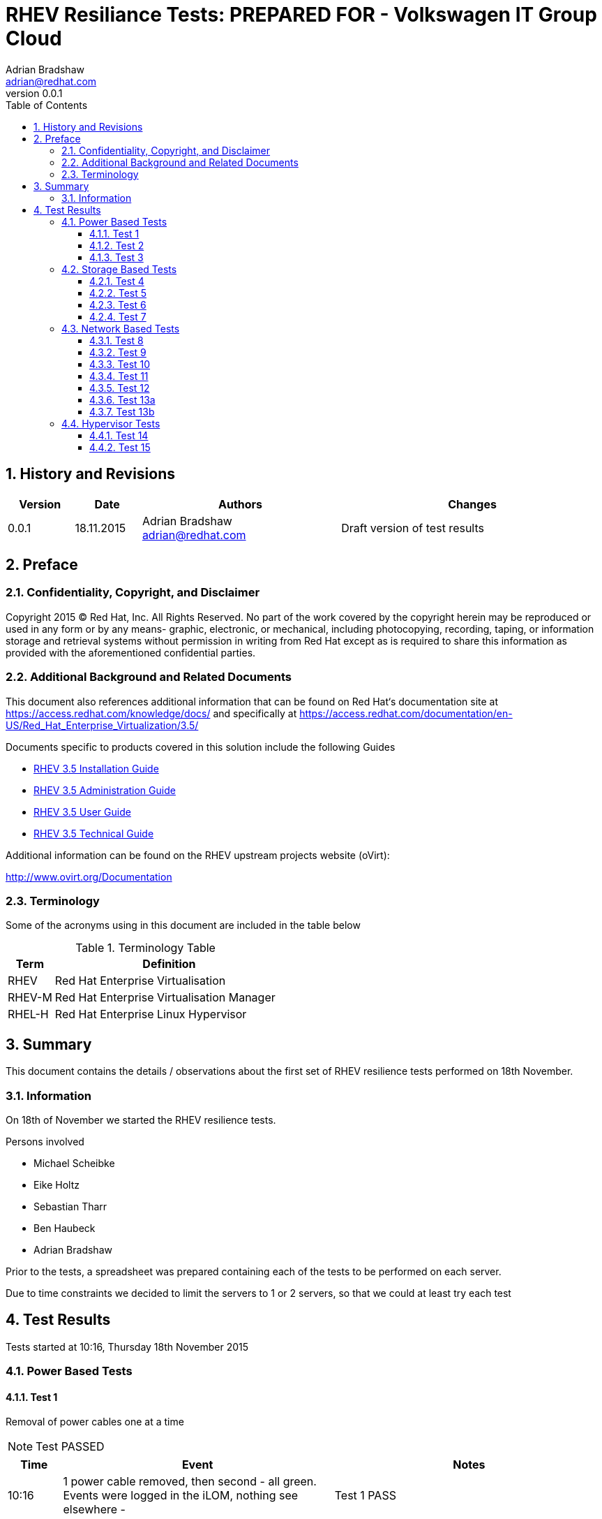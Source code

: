 = {subject}: PREPARED FOR - {customer}
Adrian Bradshaw <adrian@redhat.com>
:subject: RHEV Resiliance Tests
:description: Initial Test Results
:doctype: book
:confidentiality: Confidential
:customer:  Volkswagen IT Group Cloud
:listing-caption: Listing
:toc:
:toclevels: 6
:sectnums:
:sectnumlevels: 5
:numbered:
:chapter-label:
:pdf-page-size: A4
:icons: font
ifdef::backend-pdf[]
:title-page-background-image: image:images/EngagementJournalCoverPageLogoNew.jpg[pdfwidth=8.0in,align=center]
:pygments-style: tango
:source-highlighter: pygments
//:source-highlighter: coderay
endif::[]
:revnumber: 0.0.1
//A simple http://asciidoc.org[AsciiDoc] document.

== History and Revisions

[cols=4,cols="1,1,3,4",options=header]
|===
|Version
|Date
|Authors
|Changes


|0.0.1
|18.11.2015
|Adrian Bradshaw adrian@redhat.com
|Draft version of test results

|===


== Preface
=== Confidentiality, Copyright, and Disclaimer
Copyright 2015 (C) Red Hat, Inc.  All Rights Reserved. No part of the work covered by the copyright herein may be reproduced or used in any form or by any means- graphic, electronic, or mechanical, including photocopying, recording, taping, or information storage and retrieval systems without permission in writing from Red Hat except as is required to share this information as provided with the aforementioned confidential parties.

=== Additional Background and Related Documents
This document also references additional information that can be found on Red Hat‘s documentation site at https://access.redhat.com/knowledge/docs/ and specifically at https://access.redhat.com/documentation/en-US/Red_Hat_Enterprise_Virtualization/3.5/

Documents specific to products covered in this solution include the following Guides

* https://access.redhat.com/documentation/en-US/Red_Hat_Enterprise_Virtualization/3.5/html/Installation_Guide/[RHEV 3.5 Installation Guide]
* https://access.redhat.com/site/documentation/en-US/Red_Hat_Enterprise_Virtualization/3.5/html-single/Administration_Guide/index.html[RHEV 3.5 Administration Guide]
* https://access.redhat.com/site/documentation/en-US/Red_Hat_Enterprise_Virtualization/3.5/html/User_Guide/index.html[RHEV 3.5 User Guide]
* https://access.redhat.com/site/documentation/en-US/Red_Hat_Enterprise_Virtualization/3.5/html-single/Technical_Guide/index.html[RHEV 3.5 Technical Guide]

Additional information can be found on the RHEV upstream projects website (oVirt):

http://www.ovirt.org/Documentation


=== Terminology
Some of the acronyms using in this document are included in the table below


.Terminology Table
[cols=2,cols="1,5",options=header]
|===
<|Term <|Definition

|RHEV
|Red Hat Enterprise Virtualisation

|RHEV-M
|Red Hat Enterprise Virtualisation Manager

|RHEL-H
|Red Hat Enterprise Linux Hypervisor

|===

== Summary

This document contains the details / observations about the first set of RHEV resilience tests performed on 18th November.

=== Information

On 18th of November we started the RHEV resilience tests.

Persons involved

* Michael Scheibke
* Eike Holtz
* Sebastian Tharr
* Ben Haubeck
* Adrian Bradshaw

Prior to the tests, a spreadsheet was prepared containing each of the tests to be performed on each server.

Due to time constraints we decided to limit the servers to 1 or 2 servers, so that we could at least try each test


== Test Results

Tests started at 10:16, Thursday 18th November 2015


=== Power Based Tests

==== Test 1

Removal of power cables one at a time

NOTE: Test PASSED

[cols=3,cols="1,5,5",options=header]
|===

<|Time <|Event |Notes

|10:16 |1 power cable removed, then second - all green. Events were logged in the iLOM, nothing see elsewhere - |Test 1 PASS

|===

**ACTION REQUIRED:** None

==== Test 2

Removal of all power cables

IMPORTANT: Test FAILED

[cols=3,cols="1,5,5",options=header]
|===

<|Time <|Event |Notes

|10:19 |Test 2 - all power removed - UI status connecting, then Non Responsive, VMs in unknown status (?)|
|10:22 |still trying to fence|
|10:22 |HA VM not restarting (lxf101p003)|
|10:24 |"no power management configured" message in the RHEVM log |Seems like a bad/misleading message
|10:26 |HA VM still not migrated|
|10:33 |HV status "Non Responsive"|Marking Test FAILED as VM stayed in ? mode as it continued to try and verify the host status (endlessly)
|10:35 |Power restored to HV, to verify the fence will now not complete and allow the VM to fail away to a new HV|
|10:38 |iLOM reachable but missed the fence, "delaying for 122 seconds"|
|10:41 |still printing messages about grace period, even though iLOM was reachable - fence opportunity not taken |(unexpected behaviour)
|10:44 |missed another fence opportunity   |fence opportunity not taken (unexpected)
|10:47 |HV is now starting to boot the OS as POST is completed|
|10:47 |fence opportunity not taken |(unexpected)
|10:47 |we have an OS login prompt - services starting in the background|
|10:47 |VMs still in ? state|
|10:49 |RHEVM logs its connection to the HV|
|10:49 |host is up, HA VM is starting on another HV (lxf102s003)|TEST 2 FAIL - (due to VMs not migrating)
3+|While this result is explainable (RHEV couldn't verify the status of the HV so didnt want to risk starting VMs in 2 places) its not the behavior we desire. This is a known issue, SANlock fencing is required to enable this -  see https://bugzilla.redhat.com/show_bug.cgi?id=804272[RFE BZ804272]

|===

**ACTION REQUIRED:**

* VW to raise ticket to add to RFE - DONE
* Red Hat to follow up on RFE

==== Test 3

Removal of Hot Swap PSU

NOTE: Test SKIPPED

[cols=3,cols="1,5,5",options=header]
|===

<|Time <|Event |Notes

3+|Test abandoned as its not possible to remove without removing the cables and this was done in test 2

|===

**ACTION REQUIRED:** None

=== Storage Based Tests

==== Test 4

Removal of 1 OS disk in RAID mirror

IMPORTANT: Test FAILED

[cols=3,cols="1,5,5",options=header]
|===

<|Time <|Event |Notes

|11:05 |TEST 4 - one OS disk pulled|
|11:05 |nothing in the UI or the logs|
|11:05 |disk re-inserted|
|11:06 |Test pass?  | From this point of view it passes
||Disk re-inserted, raid status "degraded" - |RAID still degraded, it doesnt seem to have realised the disk is present
|11:14 | Marking as failed as replacing disk didnt initiate a rebuild and manual intervention was required| This may be expected behavior, needs to be clarified

|===

**ACTION REQUIRED:** VW will investigate installing Linux RAID management tools, so that the RAID can be rebuilt without a reboot

==== Test 5

Removal of both OS disk in RAID mirror

IMPORTANT: Test FAILED

[cols=3,cols="1,5,5",options=header]
|===

<|Time <|Event |Notes

|11:19 |Both disks removed|All OS disks now removed
|11:19 |RHEV "Connecting" and logging a VDS connection error|
|11:19 |Message in UI "will attempt to fence in 61 seconds"|
|11:19 |VMs still show as green|
|11:22 |Still waiting on the fence event to happen |(CSS led blinking in the iLOM)
|11:24 |VMs still green AND still reachable, HV stayed up and reachable also|
|11:27 |Still no fence event  |TEST FAIL (even if VMs still reachable)
|11:29 |re-prints same message about it will be fenced in 61 seconds |(same message was printed 10 mins ago)
|11:33 |Adrian clicks the power management Test button - test passes - seems to be configured correctly|
|11:35 |disks being replaced|
|11:38 |Eike choses new start from the power menu| Nothing **seems* to be happening
|11:39 |Eike attempted power off from the power menu - gets message "cant reboot in progress"| Decide to wait longer
|11:40 |server logs power off request| We just needed to wait, a message in the UI would have been useful
|11:40 |server coming back up |
|11:55 |placed into maint mode while RAID recovery is performed| RAID was eventually recovered successfully

|===

**ACTION REQUIRED:**

* Red Hat to clarify why no fence event happened
* VW (as above Linux RAID tool installation)

As the RAID rebuild will take time to complete - we moved on to **lxf102s003** to perform SAN tests.

==== Test 6

Partial removal of SAN cables (not all)

NOTE: Test PASSED

[cols=3,cols="1,5,5",options=header]
|===

<|Time <|Event |Notes

|12:03 |SAN cable pulled|
|12:04 |cable removed - half of paths lost (log on the HV)|
|12:05 |everything stays green in RHEV|
|12:05 |reconnecting cables|
|12:05 |paths back (seen in the HV log)|
|12:07 |removing other cable|
|12:07 |paths down as expected - no other effects - all green in the UI|
|12:09 |cables back in|
|12:09 |all paths back  |   TEST PASS

|===

**ACTION REQUIRED:**  None

==== Test 7

Removal of all  SAN cables

IMPORTANT: Test FAILED

[cols=3,cols="1,5,5",options=header]
|===

<|Time <|Event |Notes

|12:12 | All SAN cables removed |
|12:12 |rhevm logs warning about SD|
|12:14 |all VMs no in Paused state in the UI and in the log . UI "VM has paused due to a storage IO problem"|
|12:15| |assume we are in a timeout wait for storage to come back

|12:17 |server now non operational status|
|12:18 |message in log of rhevm about failed migration|
|12:19 |"MIGRATE_PAUSED_EIO_VM IS NOT SUPPORTED" in the RHEV log|
|12:20 |"Power management not configured" message |(it is configured)
||"no other host to test power management"!!!  | This needs to be investigated
|12:20 |Adrian manually tests power management | Test passes
|12:25 |TEST FAIL| TEST Marked as FAILED
|12:25 |re-connect cables|
|12:26 |VMs up acording to log and the UI| HV Still Red/non-operational
|12:27 |confirmed all VMs can be connected to|
|12:30 |HV automatically goes back to Up status| This took longer than expected

|===

**ACTION REQUIRED:** Red Hat to clarify expected behavior in this situation



=== Network Based Tests

staying with lxf102s003

==== Test 8

Removing individual cables in bond1, one at a time

NOTE: Test PASSED

[cols=3,cols="1,5,5",options=header]
|===

<|Time <|Event |Notes

|12:42 |1 cable removed from bond1|
|12:43 |the UI shows the nic down and logs a message about the loss| no negative impact
|12:46 |cable back in|
|12:46 |UI shows nic up, log shows status up|
|12:47 |Other cable pulled in bond0, ui shows and logs an entry|
|12:48 |cable put back in|
|12:48 |UI show back Nic up and logs a message | TEST PASSED

|===

**ACTION REQUIRED:**  None

==== Test 9

Removing both cables in bond1

WARNING: Test INCONCLUSIVE

[cols=3,cols="1,5,5",options=header]
|===

<|Time <|Event |Notes

|12:48 | both cables pulled|
|12:49 | log & rhev both show the the whole bond down | expecting a fence event
|12:50 |VMs still green - not expected - cant login into VM (expected) | we expected a fence event after a wait period
|12:53 |host still green, VMs green but not reachable - bond shows as down | non migration of VMs *may* be expected as HV is "Up"
|12:56 | Test INCONCLUSIVE |marking test as "INCONCLUSIVE"
|12:56 |reconnecting network cables|
|12:57 |log entries on RHEVM|
|12:57 |RHEV UI shows green|

|===

**ACTION REQUIRED:** Red Hat to clarify if this is expected

==== Test 10

Removing individual cables in bond2 (HeSyMo), one at a time

NOTE: Test PASSED

[cols=3,cols="1,5,5",options=header]
|===

<|Time <|Event |Notes

|12:58 |pulled first cable from bond2|rhev UI shows cable down
|12:58 |cable re-inserted|UI shows up and logs entry
|12:59 |now pull 2nd one|UI shows it down
|12:59 |cable re-inserted|UI shows up and logs entry
|13:01 |(VMs unaffected)|TEST PASSED

|===

**ACTION REQUIRED:**  None

==== Test 11

Removing both cables in bond2 (HeSyMo)

NOTE: Test PASSED

[cols=3,cols="1,5,5",options=header]
|===

<|Time <|Event |Notes

|13:01 |both cables removed|
|13:01 |UI shows bond down|
|13:01 |..will wait to see if anything happens, not expecting..|
|13:04 |test migration attempted|
|13:04 |Migration worked| Migration over the admin network, unexpected !!
|13:06 |attempt to migrate VM back|
|13:08 |completed without issue|
|13:08 |both cables back in| UI shows bond back up
3+|While its great that this worked, we need to be aware of it as our migration bandwidth limit is based on a dual 10G migration network, not a single 1G interface

|===

**ACTION REQUIRED:** None

==== Test 12

Removing the iRMC/iLOM Cable

NOTE: Test PASSED

[cols=3,cols="1,5,5",options=header]
|===

<|Time <|Event |Notes

|13:09 |the iRMC cable removed - nothing logged  - no impact |(fencing would not work during this time)
|13:09 |Cable re-added| Test PASSED

|===

**ACTION REQUIRED:** None

==== Test 13a

Removing individual cables in bond0 (Admin), one at a time

NOTE: Test PASSED

[cols=3,cols="1,5,5",options=header]
|===

<|Time <|Event |Notes

|13:14 |Removed first cable|
|13:15 |logs and UI reflect change| No adverse effects
|13:15 |cable plugged back in|
|13:16 |removed 2nd cable| UI shows it down
|13:18 |cable back in  |UI shows up
|13:18 |  | TEST PASSED

|===

**ACTION REQUIRED:**  None

==== Test 13b

Removing both cables in bond0 (Admin)

IMPORTANT: Test FAILED

[cols=3,cols="1,5,5",options=header]
|===

<|Time <|Event |Notes

|13:19 |both cables removed |expecting a fence event
|13:20 |Lost ssh connection | UI no sign of any problem (!?!!?)
|13:23 |VMs are still reachable |no UI change to reflect total lost of RHEVM bond0
|13:28 |crashed one of the HA VMs on the HV to see if it will be moved|
|13:29 |VM crash also un-noticed|
|13:30 |both cables replaced |
|13:30 |**NOW** the UI shows the host as Red  "Connecting"|
|13:31 |HV recovers - Status UP|
|13:28 |Marking Test as FAILED as it didnt show bond0 as down - or or give any hint of an issue| TEST FAILED

|===

**ACTION REQUIRED:** Red Hat to investigate why the complete loss of the RHEVM bond on a HV did not show up in RHEVM

=== Hypervisor Tests

==== Test 14

Crash of a non-SPM HV

IMPORTANT: Test FAILED

[cols=3,cols="1,5,5",options=header]
|===

<|Time <|Event |Notes

|13:35 |Crash HV 102s003|
|13:35 |VDS network error on rhevm in the log|
|13:36 |host is red in the UI "Non responsive"|
|13:37 |decides to fence - didnt kdump !!!| needs investigation
|13:38 |VMs restarted on a different host|
|13:38 |"not responding, will stay in connecting state for 120 seconds" (as its in POST)|
||Server eventually comes backup and goes green| Test FAILED as it didnt perform a Kdump

|===

**ACTION REQUIRED:** Red Hat to investigate why no kdump was performed

==== Test 15

Unresponsive HV, overload disks with lots of simultaneous disk writes

WARNING: Test SKIPPED

[cols=3,cols="1,5,5",options=header]
|===

<|Time <|Event |Notes

3+|Test was abandoned as, even with a load of 15,000, the server would still VMs migrated to/from it at a normal speed

|===

**ACTION REQUIRED:**  None

